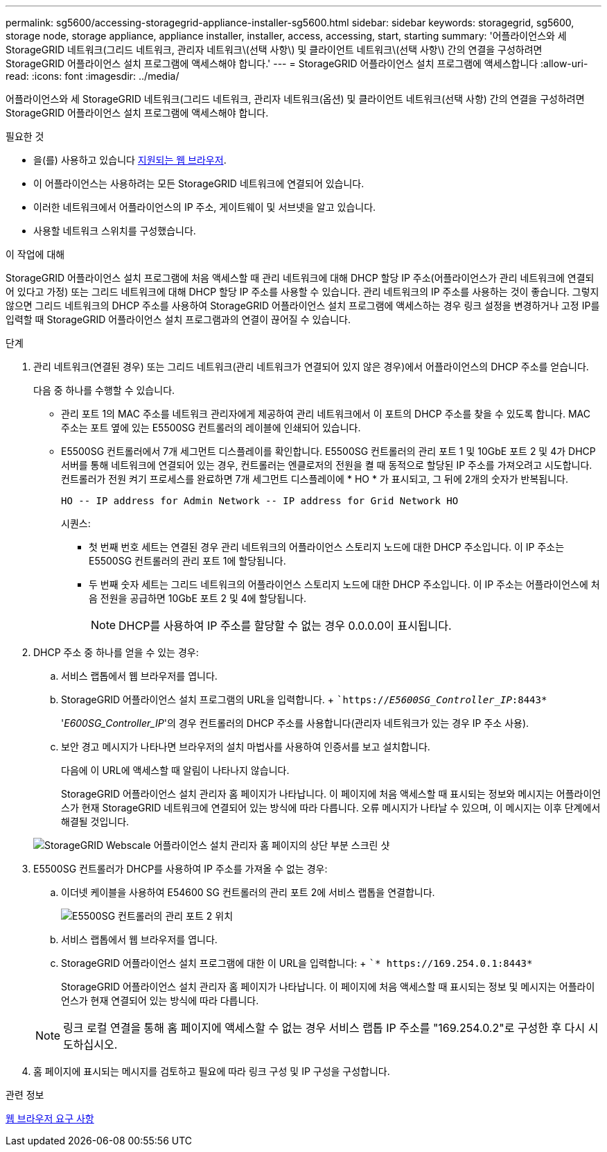 ---
permalink: sg5600/accessing-storagegrid-appliance-installer-sg5600.html 
sidebar: sidebar 
keywords: storagegrid, sg5600, storage node, storage appliance, appliance installer, installer, access, accessing, start, starting 
summary: '어플라이언스와 세 StorageGRID 네트워크(그리드 네트워크, 관리자 네트워크\(선택 사항\) 및 클라이언트 네트워크\(선택 사항\) 간의 연결을 구성하려면 StorageGRID 어플라이언스 설치 프로그램에 액세스해야 합니다.' 
---
= StorageGRID 어플라이언스 설치 프로그램에 액세스합니다
:allow-uri-read: 
:icons: font
:imagesdir: ../media/


[role="lead"]
어플라이언스와 세 StorageGRID 네트워크(그리드 네트워크, 관리자 네트워크(옵션) 및 클라이언트 네트워크(선택 사항) 간의 연결을 구성하려면 StorageGRID 어플라이언스 설치 프로그램에 액세스해야 합니다.

.필요한 것
* 을(를) 사용하고 있습니다 xref:../admin/web-browser-requirements.adoc[지원되는 웹 브라우저].
* 이 어플라이언스는 사용하려는 모든 StorageGRID 네트워크에 연결되어 있습니다.
* 이러한 네트워크에서 어플라이언스의 IP 주소, 게이트웨이 및 서브넷을 알고 있습니다.
* 사용할 네트워크 스위치를 구성했습니다.


.이 작업에 대해
StorageGRID 어플라이언스 설치 프로그램에 처음 액세스할 때 관리 네트워크에 대해 DHCP 할당 IP 주소(어플라이언스가 관리 네트워크에 연결되어 있다고 가정) 또는 그리드 네트워크에 대해 DHCP 할당 IP 주소를 사용할 수 있습니다. 관리 네트워크의 IP 주소를 사용하는 것이 좋습니다. 그렇지 않으면 그리드 네트워크의 DHCP 주소를 사용하여 StorageGRID 어플라이언스 설치 프로그램에 액세스하는 경우 링크 설정을 변경하거나 고정 IP를 입력할 때 StorageGRID 어플라이언스 설치 프로그램과의 연결이 끊어질 수 있습니다.

.단계
. 관리 네트워크(연결된 경우) 또는 그리드 네트워크(관리 네트워크가 연결되어 있지 않은 경우)에서 어플라이언스의 DHCP 주소를 얻습니다.
+
다음 중 하나를 수행할 수 있습니다.

+
** 관리 포트 1의 MAC 주소를 네트워크 관리자에게 제공하여 관리 네트워크에서 이 포트의 DHCP 주소를 찾을 수 있도록 합니다. MAC 주소는 포트 옆에 있는 E5500SG 컨트롤러의 레이블에 인쇄되어 있습니다.
** E5500SG 컨트롤러에서 7개 세그먼트 디스플레이를 확인합니다. E5500SG 컨트롤러의 관리 포트 1 및 10GbE 포트 2 및 4가 DHCP 서버를 통해 네트워크에 연결되어 있는 경우, 컨트롤러는 엔클로저의 전원을 켤 때 동적으로 할당된 IP 주소를 가져오려고 시도합니다. 컨트롤러가 전원 켜기 프로세스를 완료하면 7개 세그먼트 디스플레이에 * HO * 가 표시되고, 그 뒤에 2개의 숫자가 반복됩니다.
+
[listing]
----
HO -- IP address for Admin Network -- IP address for Grid Network HO
----
+
시퀀스:

+
*** 첫 번째 번호 세트는 연결된 경우 관리 네트워크의 어플라이언스 스토리지 노드에 대한 DHCP 주소입니다. 이 IP 주소는 E5500SG 컨트롤러의 관리 포트 1에 할당됩니다.
*** 두 번째 숫자 세트는 그리드 네트워크의 어플라이언스 스토리지 노드에 대한 DHCP 주소입니다. 이 IP 주소는 어플라이언스에 처음 전원을 공급하면 10GbE 포트 2 및 4에 할당됩니다.
+

NOTE: DHCP를 사용하여 IP 주소를 할당할 수 없는 경우 0.0.0.0이 표시됩니다.





. DHCP 주소 중 하나를 얻을 수 있는 경우:
+
.. 서비스 랩톱에서 웹 브라우저를 엽니다.
.. StorageGRID 어플라이언스 설치 프로그램의 URL을 입력합니다. + ``https://_E5600SG_Controller_IP_:8443*`
+
'_E600SG_Controller_IP_'의 경우 컨트롤러의 DHCP 주소를 사용합니다(관리자 네트워크가 있는 경우 IP 주소 사용).

.. 보안 경고 메시지가 나타나면 브라우저의 설치 마법사를 사용하여 인증서를 보고 설치합니다.
+
다음에 이 URL에 액세스할 때 알림이 나타나지 않습니다.

+
StorageGRID 어플라이언스 설치 관리자 홈 페이지가 나타납니다. 이 페이지에 처음 액세스할 때 표시되는 정보와 메시지는 어플라이언스가 현재 StorageGRID 네트워크에 연결되어 있는 방식에 따라 다릅니다. 오류 메시지가 나타날 수 있으며, 이 메시지는 이후 단계에서 해결될 것입니다.

+
image::../media/appliance_installer_home_5700_5600.png[StorageGRID Webscale 어플라이언스 설치 관리자 홈 페이지의 상단 부분 스크린 샷]



. E5500SG 컨트롤러가 DHCP를 사용하여 IP 주소를 가져올 수 없는 경우:
+
.. 이더넷 케이블을 사용하여 E54600 SG 컨트롤러의 관리 포트 2에 서비스 랩톱을 연결합니다.
+
image::../media/e5600sg_mgmt_port_2.gif[E5500SG 컨트롤러의 관리 포트 2 위치]

.. 서비스 랩톱에서 웹 브라우저를 엽니다.
.. StorageGRID 어플라이언스 설치 프로그램에 대한 이 URL을 입력합니다: + ``* \https://169.254.0.1:8443*`
+
StorageGRID 어플라이언스 설치 관리자 홈 페이지가 나타납니다. 이 페이지에 처음 액세스할 때 표시되는 정보 및 메시지는 어플라이언스가 현재 연결되어 있는 방식에 따라 다릅니다.

+

NOTE: 링크 로컬 연결을 통해 홈 페이지에 액세스할 수 없는 경우 서비스 랩톱 IP 주소를 "169.254.0.2"로 구성한 후 다시 시도하십시오.



. 홈 페이지에 표시되는 메시지를 검토하고 필요에 따라 링크 구성 및 IP 구성을 구성합니다.


.관련 정보
xref:../admin/web-browser-requirements.adoc[웹 브라우저 요구 사항]
